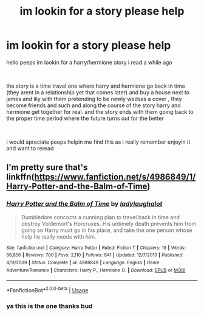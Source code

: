#+TITLE: im lookin for a story please help

* im lookin for a story please help
:PROPERTIES:
:Author: hzuilquigmnzhah
:Score: 5
:DateUnix: 1560206982.0
:DateShort: 2019-Jun-11
:FlairText: What's That Fic?
:END:
hello peeps im lookin for a harry/hermione story i read a while ago

​

the story is a time travel one where harry and hermione go back in time (they arent in a relationship yet that comes later) and buy a house next to james and lily with them pretending to be newly wedsas a cover , they become friends and such and along the course of the story harry and hermione get together for real. and the story ends with them going back to the proper time period where the future turns out for the better

​

i would apreciate peeps helpin me find this as i really remember enjoyin it and want to reread


** I'm pretty sure that's linkffn([[https://www.fanfiction.net/s/4986849/1/Harry-Potter-and-the-Balm-of-Time]])
:PROPERTIES:
:Author: karfoogle
:Score: 2
:DateUnix: 1560225326.0
:DateShort: 2019-Jun-11
:END:

*** [[https://www.fanfiction.net/s/4986849/1/][*/Harry Potter and the Balm of Time/*]] by [[https://www.fanfiction.net/u/918338/ladylaughalot][/ladylaughalot/]]

#+begin_quote
  Dumbledore concocts a cunning plan to travel back in time and destroy Voldemort's Horcruxes. His untimely death prevents him from going so Harry must go in his place, and take the one person whose help he really needs with him.
#+end_quote

^{/Site/:} ^{fanfiction.net} ^{*|*} ^{/Category/:} ^{Harry} ^{Potter} ^{*|*} ^{/Rated/:} ^{Fiction} ^{T} ^{*|*} ^{/Chapters/:} ^{19} ^{*|*} ^{/Words/:} ^{86,856} ^{*|*} ^{/Reviews/:} ^{700} ^{*|*} ^{/Favs/:} ^{2,110} ^{*|*} ^{/Follows/:} ^{841} ^{*|*} ^{/Updated/:} ^{12/7/2010} ^{*|*} ^{/Published/:} ^{4/11/2009} ^{*|*} ^{/Status/:} ^{Complete} ^{*|*} ^{/id/:} ^{4986849} ^{*|*} ^{/Language/:} ^{English} ^{*|*} ^{/Genre/:} ^{Adventure/Romance} ^{*|*} ^{/Characters/:} ^{Harry} ^{P.,} ^{Hermione} ^{G.} ^{*|*} ^{/Download/:} ^{[[http://www.ff2ebook.com/old/ffn-bot/index.php?id=4986849&source=ff&filetype=epub][EPUB]]} ^{or} ^{[[http://www.ff2ebook.com/old/ffn-bot/index.php?id=4986849&source=ff&filetype=mobi][MOBI]]}

--------------

*FanfictionBot*^{2.0.0-beta} | [[https://github.com/tusing/reddit-ffn-bot/wiki/Usage][Usage]]
:PROPERTIES:
:Author: FanfictionBot
:Score: 1
:DateUnix: 1560225340.0
:DateShort: 2019-Jun-11
:END:


*** ya this is the one thanks bud
:PROPERTIES:
:Author: hzuilquigmnzhah
:Score: 1
:DateUnix: 1561732432.0
:DateShort: 2019-Jun-28
:END:
